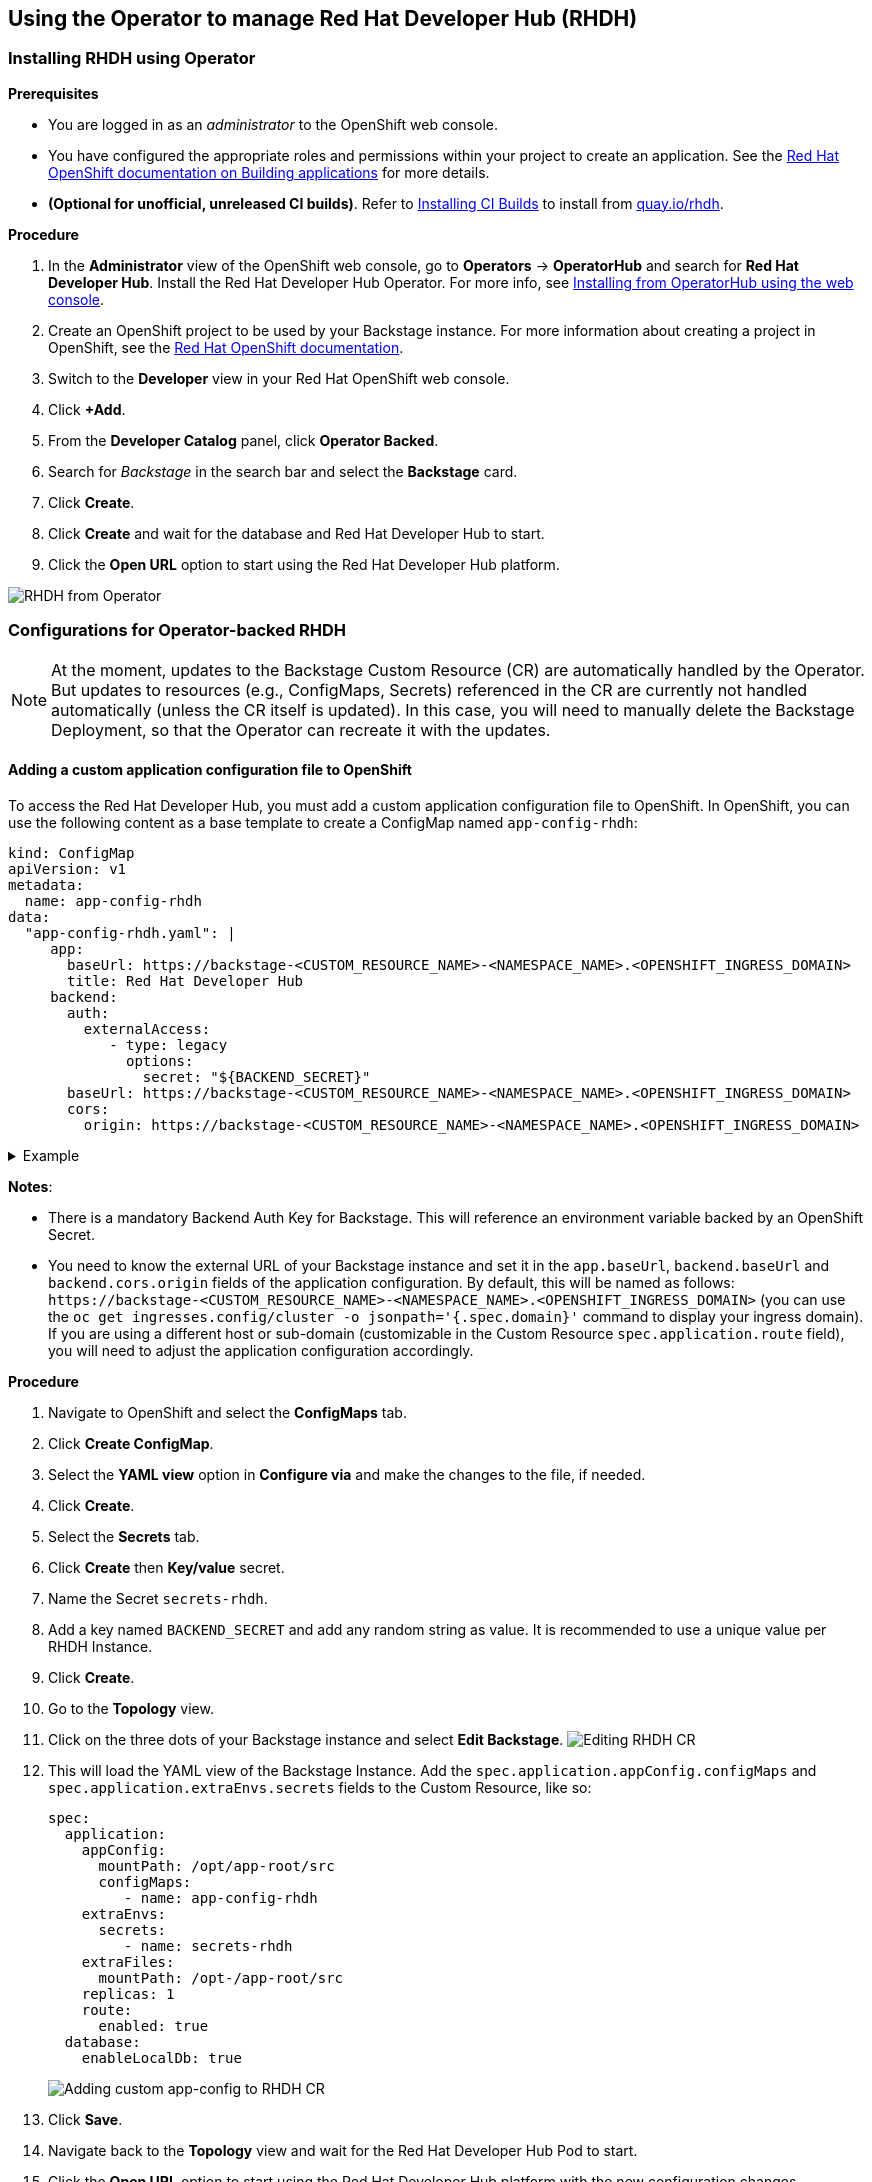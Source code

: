 == Using the Operator to manage Red Hat Developer Hub (RHDH)

=== Installing RHDH using Operator

*Prerequisites*

* You are logged in as an _administrator_ to the OpenShift web console.
* You have configured the appropriate roles and permissions within your project to create an application.
See the https://docs.openshift.com/container-platform/4.14/applications/index.html[Red Hat OpenShift documentation on Building applications] for more details.
* **(Optional for unofficial, unreleased CI builds)**. Refer to link:installing-ci-builds.adoc[Installing CI Builds] to install from https://quay.io/rhdh[quay.io/rhdh].

*Procedure*

. In the *Administrator* view of the OpenShift web console, go to *Operators* → *OperatorHub* and search for *Red Hat Developer Hub*. Install the Red Hat Developer Hub Operator. For more info, see https://docs.openshift.com/container-platform/4.14/operators/admin/olm-adding-operators-to-cluster.html#olm-installing-from-operatorhub-using-web-console_olm-adding-operators-to-a-cluster[Installing from OperatorHub using the web console].
. Create an OpenShift project to be used by your Backstage instance.
For more information about creating a project in OpenShift, see the https://docs.openshift.com/container-platform/4.14/applications/projects/working-with-projects.html#creating-a-project-using-the-web-console_projects[Red Hat OpenShift documentation].
. Switch to the *Developer* view in your Red Hat OpenShift web console.
. Click *+Add*.
. From the *Developer Catalog* panel, click *Operator Backed*.
. Search for _Backstage_ in the search bar and select the *Backstage* card.
. Click *Create*.
. Click *Create* and wait for the database and Red Hat Developer Hub to start.
. Click the *Open URL* option to start using the Red Hat Developer Hub platform.

image::images/rhdh_from_operator.png[RHDH from Operator]

[#_configurations_for_operator_backed_rhdh]
=== Configurations for Operator-backed RHDH

NOTE: At the moment, updates to the Backstage Custom Resource (CR) are automatically handled by the Operator.
But updates to resources (e.g., ConfigMaps, Secrets) referenced in the CR are currently not handled automatically (unless the CR itself is updated).
In this case, you will need to manually delete the Backstage Deployment, so that the Operator can recreate it with the updates.

==== Adding a custom application configuration file to OpenShift

To access the Red Hat Developer Hub, you must add a custom application configuration file to OpenShift.
In OpenShift, you can use the following content as a base template to create a ConfigMap named `app-config-rhdh`:

[,yaml]
----
kind: ConfigMap
apiVersion: v1
metadata:
  name: app-config-rhdh
data:
  "app-config-rhdh.yaml": |
     app:
       baseUrl: https://backstage-<CUSTOM_RESOURCE_NAME>-<NAMESPACE_NAME>.<OPENSHIFT_INGRESS_DOMAIN>
       title: Red Hat Developer Hub
     backend:
       auth:
         externalAccess:
            - type: legacy
              options:
                secret: "${BACKEND_SECRET}"
       baseUrl: https://backstage-<CUSTOM_RESOURCE_NAME>-<NAMESPACE_NAME>.<OPENSHIFT_INGRESS_DOMAIN>
       cors:
         origin: https://backstage-<CUSTOM_RESOURCE_NAME>-<NAMESPACE_NAME>.<OPENSHIFT_INGRESS_DOMAIN>
----

.Example
[%collapsible]
====
[,yaml]
----
kind: ConfigMap
apiVersion: v1
metadata:
  name: app-config-rhdh
data:
  "app-config-rhdh.yaml": |
    app:
      title: Red Hat Developer Hub
      baseUrl: https://backstage-backstage-sample-my-ns.apps.ci-ln-vtkzr22-72292.origin-ci-int-gce.dev.rhcloud.com
    backend:
      auth:
        externalAccess:
            - type: legacy
              options:
                secret: "${BACKEND_SECRET}"
      baseUrl: https://backstage-backstage-sample-my-ns.apps.ci-ln-vtkzr22-72292.origin-ci-int-gce.dev.rhcloud.com
      cors:
        origin: https://backstage-backstage-sample-my-ns.apps.ci-ln-vtkzr22-72292.origin-ci-int-gce.dev.rhcloud.com
----
====

*Notes*:

* There is a mandatory Backend Auth Key for Backstage. This will reference an environment variable backed by an OpenShift Secret.
* You need to know the external URL of your Backstage instance and set it in the `app.baseUrl`, `backend.baseUrl` and `backend.cors.origin` fields of the application configuration.
By default, this will be named as follows: `+https://backstage-<CUSTOM_RESOURCE_NAME>-<NAMESPACE_NAME>.<OPENSHIFT_INGRESS_DOMAIN>+` (you can use the `oc get ingresses.config/cluster -o jsonpath='{.spec.domain}'` command to display your ingress domain).
If you are using a different host or sub-domain (customizable in the Custom Resource `spec.application.route` field), you will need to adjust the application configuration accordingly.

*Procedure*

. Navigate to OpenShift and select the *ConfigMaps* tab.
. Click *Create ConfigMap*.
. Select the *YAML view* option in *Configure via* and make the changes to the file, if needed.
. Click *Create*.
. Select the *Secrets* tab.
. Click *Create* then *Key/value* secret.
. Name the Secret `secrets-rhdh`.
. Add a key named `BACKEND_SECRET` and add any random string as value. It is recommended to use a unique value per RHDH Instance.
. Click *Create*.
. Go to the *Topology* view.
. Click on the three dots of your Backstage instance and select *Edit Backstage*.
image:images/edit_backstage_cr_instance.png[Editing RHDH CR]
. This will load the YAML view of the Backstage Instance.
   Add the `spec.application.appConfig.configMaps` and `spec.application.extraEnvs.secrets` fields to the Custom Resource, like so:
+
[,yaml]
----
spec:
  application:
    appConfig:
      mountPath: /opt/app-root/src
      configMaps:
         - name: app-config-rhdh
    extraEnvs:
      secrets:
         - name: secrets-rhdh
    extraFiles:
      mountPath: /opt-/app-root/src
    replicas: 1
    route:
      enabled: true
  database:
    enableLocalDb: true
----
+
image::images/app-config_in_cr.png[Adding custom app-config to RHDH CR]

. Click *Save*.
. Navigate back to the *Topology* view and wait for the Red Hat Developer Hub Pod to start.
. Click the *Open URL* option to start using the Red Hat Developer Hub platform with the new configuration changes.

==== Configuring Dynamic Plugins with the Operator

Configuration for Dynamic Plugins can be stored in any ConfigMap object, which can then be referenced into the Custom Resource.
Example with the Dynamic Plugin for GitHub:
In OpenShift, you can use the following content as a base template to create a ConfigMap named `dynamic-plugins-rhdh`:

[,yaml]
----
kind: ConfigMap
apiVersion: v1
metadata:
  name: dynamic-plugins-rhdh
data:
  "dynamic-plugins.yaml": |
    includes:
      - dynamic-plugins.default.yaml
    plugins:
      - package: './dynamic-plugins/dist/backstage-plugin-catalog-backend-module-github-dynamic'
        disabled: false
        pluginConfig: {}
----

NOTE: If the `pluginConfig` field references environment variables, they will need to be provided by editing your `secrets-rhdh` Secret accordingly.

*Procedure*

. Navigate to OpenShift and select the *ConfigMaps* tab.
. Click *Create ConfigMap*.
. Select the *YAML view* option in Configure via and make the changes to the file, if needed.
. Click *Create*.
. Go to the *Topology* Tab.
. Click on the three dots of your Backstage instance and select *Edit Backstage*.
image:images/edit_backstage_cr_instance.png[Editing RHDH CR]
. This will load the YAML view of the Backstage Instance. Add the `spec.application.dynamicPluginsConfigMapName` field to the Custom Resource, like so:
+
[,yaml]
----
spec:
  application:
 appConfig:
   mountPath: /opt/app-root/src
   configMaps:
      - name: app-config-rhdh
 dynamicPluginsConfigMapName: dynamic-plugins-rhdh
 extraEnvs:
   secrets:
      - name: secrets-rhdh
 extraFiles:
   mountPath: /opt-/app-root/src
 replicas: 1
 route:
   enabled: true
  database:
 enableLocalDb: true
----
+
image::images/dynamic_plugins_in_cr.png[Adding dynamic plugins ConfigMap to RHDH CR]

. Click *Save*.
. Navigate back to the *Topology* View and wait for the Red Hat Developer Hub Pod to start.
. Click the *Open URL* option to start using the Red Hat Developer Hub platform with the new configuration changes.

*Verification*

To check that the dynamic plugins configuration has been loaded, append the following to your Red Hat Developer Hub root URL: `/api/dynamic-plugins-info/loaded-plugins` and check the list of plugins:

image::images/checking_list_of_plugins.png[List of plugins from RHDH instance]

==== Using an external Database

By default, the Custom Resource (CR) is set to deploy a local PostgreSQL database, but this behavior can be disabled in the CR.
To do so, you need to:

* set the `spec.database.enableLocalDb` field to false;
* and fill the `spec.database.authSecretName` field referencing a Secret containing the external DB connection information.

The external DB Secret is expected to have the following keys defined in it:

* `POSTGRES_HOST`
* `POSTGRES_PORT`
* `POSTGRES_USER`
* `POSTGRES_PASSWORD`

*Procedure*

. Select the *Secrets* tab.
. Click *Create* then *Key/value* secret.
. Name the Secret `secrets-db-rhdh`.
. Add all the `POSTGRES_*` keys from the list above, along with their values.
. Click *Create*.
. Go to the *Topology* view.
. Click on the three dots of your Backstage instance and select *Edit Backstage*.
image:images/edit_backstage_cr_instance.png[Editing RHDH CR]
. This will load the YAML view of the Backstage Instance.
Set the `spec.database.enableLocalDb` field to false and fill the `spec.database.authSecretName` field, like so
+
[,yaml]
----
spec:
  application:
    appConfig:
      mountPath: /opt/app-root/src
      configMaps:
         - name: app-config-rhdh
    dynamicPluginsConfigMapName: dynamic-plugins-rhdh
    extraEnvs:
      secrets:
         - name: secrets-rhdh
    extraFiles:
      mountPath: /opt-/app-root/src
    replicas: 1
    route:
      enabled: true
  database:
    enableLocalDb: false
    authSecretName: secrets-db-rhdh
----

. Click *Save*.
. Navigate back to the *Topology* view and wait for the Red Hat Developer Hub Pod to start. The Postgres pod should not be created.
image:images/rhdh_without_local_db.png[RHDH with no local DB]
. Click the *Open URL* option to start using the Red Hat Developer Hub platform with the new configuration changes.

*Note*

If your RHDH pod is stuck in a `CrashLoopBackOff` and you see the following logs:

----
Loaded config from app-config-from-configmap.yaml, env
...
Backend failed to start up Error: Failed to connect to the database to make sure that 'backstage_plugin_auth' exists
----

Then, first, verify the connection information to the external database and make sure the external database is configured accordingly.
This is because the credentials might not be valid or the external database might not be configured to accept connections from this instance.

==== Air-gap/Offline support

More details in link:airgap.adoc[Air-gap/Offline support].
